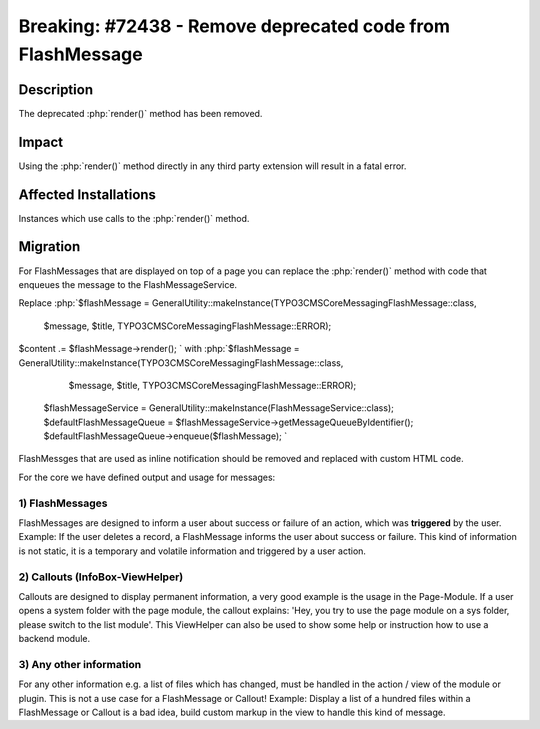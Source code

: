 ===========================================================
Breaking: #72438 - Remove deprecated code from FlashMessage
===========================================================

Description
===========

The deprecated :php:`render()` method has been removed.


Impact
======

Using the :php:`render()` method directly in any third party extension will result in a fatal error.


Affected Installations
======================

Instances which use calls to the :php:`render()` method.


Migration
=========

For FlashMessages that are displayed on top of a page you can replace the :php:`render()` method with code that enqueues the message to the FlashMessageService.

Replace
:php:`$flashMessage = GeneralUtility::makeInstance(\TYPO3\CMS\Core\Messaging\FlashMessage::class,
  $message,
  $title,
  \TYPO3\CMS\Core\Messaging\FlashMessage::ERROR);
$content .= $flashMessage->render();
`
with
:php:`$flashMessage = GeneralUtility::makeInstance(\TYPO3\CMS\Core\Messaging\FlashMessage::class,
  $message,
  $title,
  \TYPO3\CMS\Core\Messaging\FlashMessage::ERROR);
 $flashMessageService = GeneralUtility::makeInstance(FlashMessageService::class);
 $defaultFlashMessageQueue = $flashMessageService->getMessageQueueByIdentifier();
 $defaultFlashMessageQueue->enqueue($flashMessage);
 `

FlashMessges that are used as inline notification should be removed and replaced with custom HTML code.

For the core we have defined output and usage for messages:

1) FlashMessages
----------------

FlashMessages are designed to inform a user about success or failure of an action, which was **triggered** by the user.
Example: If the user deletes a record, a FlashMessage informs the user about success or failure.
This kind of information is not static, it is a temporary and volatile information and triggered by a user action.


2) Callouts (InfoBox-ViewHelper)
--------------------------------
Callouts are designed to display permanent information, a very good example is the usage in the Page-Module.
If a user opens a system folder with the page module, the callout explains: 'Hey, you try to use the page module on a sys folder, please switch to the list module'.
This ViewHelper can also be used to show some help or instruction how to use a backend module.


3) Any other information
------------------------
For any other information e.g. a list of files which has changed, must be handled in the action / view of the module or plugin. This is not a use case for a FlashMessage or Callout!
Example: Display a list of a hundred files within a FlashMessage or Callout is a bad idea, build custom markup in the view to handle this kind of message.
